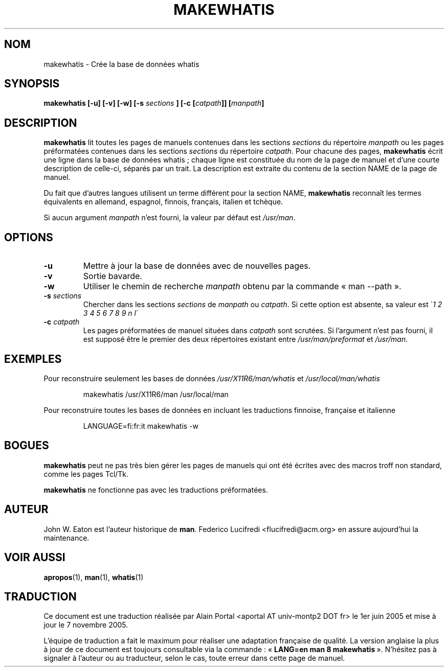 .\" Copyright (c) 1999 Ottavio G. Rizzo <rizzo@pluto.linux.it>
.\"
.\" Traduction : Alain Portal <aportal AT univ-montp2 DOT fr> le 1/6/2005
.\"
.\" This is free documentation; you can redistribute it and/or
.\" modify it under the terms of the GNU General Public License as
.\" published by the Free Software Foundation; either version 2 of
.\" the License, or (at your option) any later version.
.\"
.\" The GNU General Public License's references to "object code"
.\" and "executables" are to be interpreted as the output of any
.\" document formatting or typesetting system, including
.\" intermediate and printed output.
.\"
.\" This manual is distributed in the hope that it will be useful,
.\" but WITHOUT ANY WARRANTY; without even the implied warranty of
.\" MERCHANTABILITY or FITNESS FOR A PARTICULAR PURPOSE.  See the
.\" GNU General Public License for more details.
.\"
.\" You should have received a copy of the GNU General Public
.\" License along with this manual; if not, write to the Free
.\" Software Foundation, Inc., 675 Mass Ave, Cambridge, MA 02139,
.\" USA.
.\" 
.TH MAKEWHATIS 8 "19 septembre 2005"
.SH NOM
makewhatis \- Crée la base de données whatis
.SH SYNOPSIS
.BI "makewhatis [-u] [-v] [-w] [-s " sections " ] [-c [" catpath "]] [" manpath "]"
.SH DESCRIPTION
.B makewhatis
lit toutes les pages de manuels contenues dans les sections
.I sections
du répertoire
. I manpath
ou les pages préformatées contenues dans les sections
.I sections
du répertoire
.IR catpath .
Pour chacune des pages,
.B makewhatis
écrit une ligne dans la base de données whatis\ ; chaque ligne est constituée
du nom de la page de manuel et d'une courte description de celle-ci, séparés
par un trait. La description est extraite du contenu de la section NAME de la
page de manuel.
.LP
Du fait que d'autres langues utilisent un terme différent pour la section NAME,
.B makewhatis
reconnaît les termes équivalents en allemand, espagnol, finnois, français,
italien et tchèque.
.LP
Si aucun argument
.I manpath
n'est fourni, la valeur par défaut est
.IR /usr/man .
.SH OPTIONS
.TP
.B -u
Mettre à jour la base de données avec de nouvelles pages.
.TP
.B -v
Sortie bavarde.
.TP
.B -w
Utiliser le chemin de recherche
.I manpath
obtenu par la commande «\ man --path\ ».
.TP 
.BI -s " sections"
Chercher dans les sections
.I sections
de
.IR manpath " ou " catpath .
Si cette option est absente, sa valeur est
.IR  " " \' "1 2 3 4 5 6 7 8 9 n l"\'
.TP 
.BI -c " catpath"
Les pages préformatées de manuel situées dans
.I catpath
sont scrutées. Si l'argument n'est pas fourni, il est supposé être le premier
des deux répertoires existant entre
.IR /usr/man/preformat " et " /usr/man .
.SH EXEMPLES
.PP
Pour reconstruire seulement les bases de données
.IR /usr/X11R6/man/whatis " et " /usr/local/man/whatis
.IP 
makewhatis /usr/X11R6/man /usr/local/man
.PP
Pour reconstruire toutes les bases de données en incluant les traductions
finnoise, française et italienne
.IP
LANGUAGE=fi:fr:it makewhatis -w
.SH BOGUES
.B makewhatis
peut ne pas très bien gérer les pages de manuels qui ont été écrites avec
des macros troff non standard, comme les pages Tcl/Tk.
.PP
.B makewhatis
ne fonctionne pas avec les traductions préformatées.

.SH AUTEUR
John W. Eaton est l'auteur historique de
.BR man .
Federico Lucifredi <flucifredi@acm.org> en assure aujourd'hui la maintenance.

.SH "VOIR AUSSI"
.BR apropos (1),
.BR man (1),
.BR whatis (1)

.SH TRADUCTION
.PP
Ce document est une traduction réalisée par Alain Portal
<aportal AT univ-montp2 DOT fr> le 1er juin 2005 et mise à jour
le 7 novembre 2005.
.PP
L'équipe de traduction a fait le maximum pour réaliser une adaptation
française de qualité. La version anglaise la plus à jour de ce document est
toujours consultable via la commande\ : «\ \fBLANG=en\ man\ 8\ makewhatis\fR\ ».
N'hésitez pas à signaler à l'auteur ou au traducteur, selon le cas, toute
erreur dans cette page de manuel.

